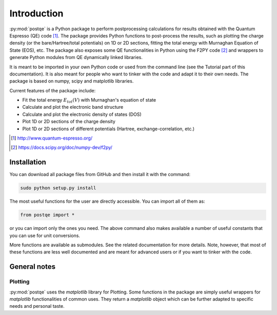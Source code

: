 .. _introduction:


****************
Introduction
****************

:py:mod:`postqe` is a Python package to perform postprocessing calculations for results obtained with the Quantum Espresso (QE) code [#QE]_. The package provides Python functions to post-process the results, such as plotting the charge density (or the bare/Hartree/total potentials) on 1D or 2D sections, fitting the total energy with Murnaghan Equation of State (EOS), etc. The package also exposes some QE functionalities in Python using the F2PY code [#F2PY]_ and wrappers to generate Python modules from QE dynamically linked libraries.

It is meant to be imported in your own Python code or used from the command line (see the Tutorial part of this documentation). It is also meant for people who want to tinker with the code and adapt it to their own needs. The package is based on numpy, scipy and matplotlib libraries.


Current features of the package include: 

* Fit the total energy :math:`E_{tot}(V)` with Murnaghan's equation of state
* Calculate and plot the electronic band structure
* Calculate and plot the electronic density of states (DOS)
* Plot 1D or 2D sections of the charge density 
* Plot 1D or 2D sections of different potentials (Hartree, exchange-correlation, etc.)


.. [#QE] http://www.quantum-espresso.org/
.. [#F2PY]  https://docs.scipy.org/doc/numpy-dev/f2py/


================
Installation
================

You can download all package files from GitHub  and then install it with the command:

.. code-block:: bash 

   sudo python setup.py install


The most useful functions for the user are directly accessible. You can import all of them as:

.. code-block:: python 

   from postqe import *

or you can import only the ones you need. The above command also makes available a number of useful constants that you can use for unit conversions.

More functions are available as submodules. See the related documentation for more details. Note, however, that most of these functions are less well documented and are meant for advanced users or if you want to tinker with the code.

================
General notes
================

----------------------------
Plotting
----------------------------

:py:mod:`postqe` uses the *matplotlib* library for Plotting. Some functions in the package are simply useful wrappers for *matplotlib* functionalities of common uses. They return a *matplotlib* object which can be further adapted to specific needs and personal taste.
